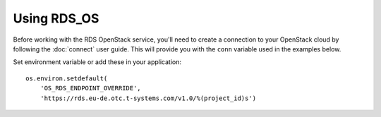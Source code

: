 Using RDS_OS
============

Before working with the RDS OpenStack service, you'll need to create a
connection to your OpenStack cloud by following the :doc:`connect` user
guide. This will provide you with the ``conn`` variable used in the examples
below.

Set environment variable or add these in your application::

    os.environ.setdefault(
        'OS_RDS_ENDPOINT_OVERRIDE',
        'https://rds.eu-de.otc.t-systems.com/v1.0/%(project_id)s')
